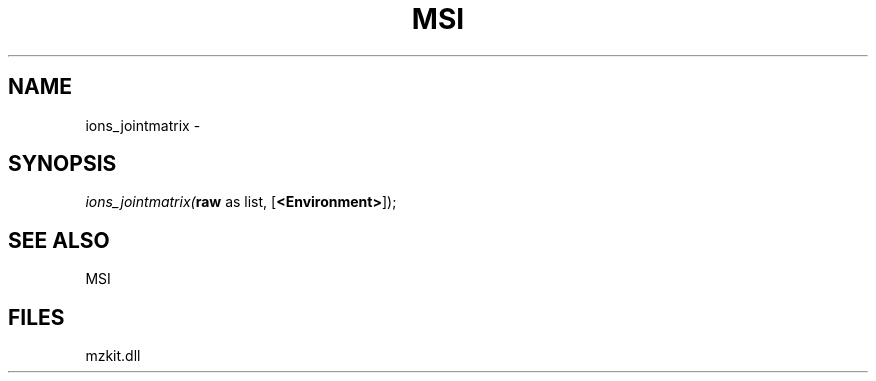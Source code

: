 .\" man page create by R# package system.
.TH MSI 1 2000-1月 "ions_jointmatrix" "ions_jointmatrix"
.SH NAME
ions_jointmatrix \- 
.SH SYNOPSIS
\fIions_jointmatrix(\fBraw\fR as list, 
[\fB<Environment>\fR]);\fR
.SH SEE ALSO
MSI
.SH FILES
.PP
mzkit.dll
.PP
